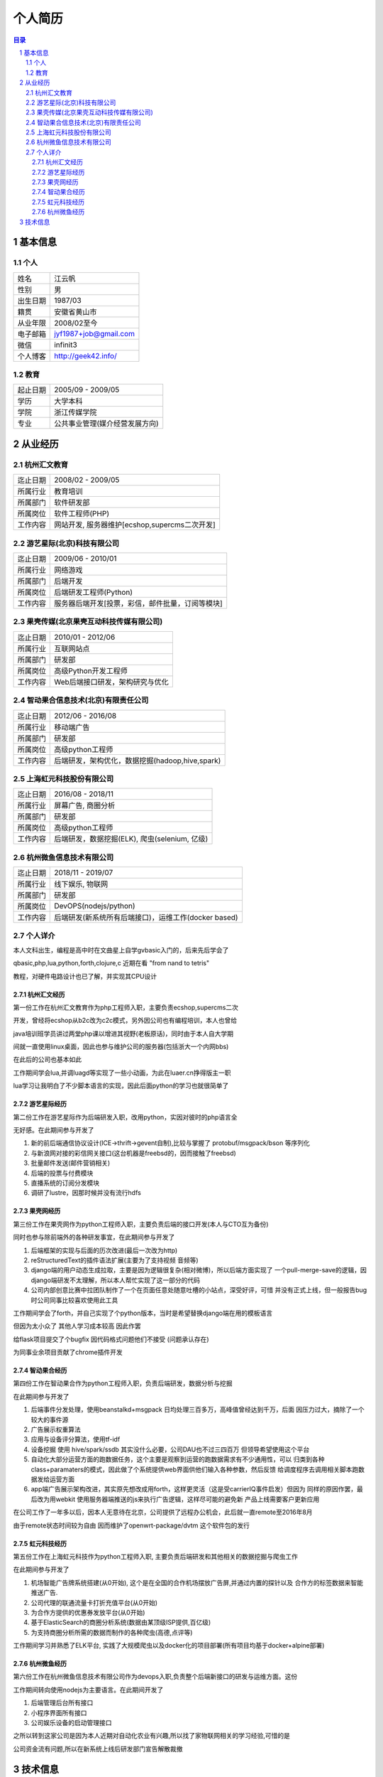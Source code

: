 =================
个人简历
=================

.. contents:: 目录
.. sectnum::


基本信息
===========

个人
---------

==============  ===========================
  姓名            江云帆
  性别            男
  出生日期        1987/03
  籍贯            安徽省黄山市
  从业年限        2008/02至今
  电子邮箱        jyf1987+job@gmail.com
  微信             infinit3
  个人博客        http://geek42.info/
==============  ===========================

教育
---------

==============  =====================================
  起止日期        2005/09 - 2009/05
  学历            大学本科
  学院            浙江传媒学院
  专业            公共事业管理(媒介经营发展方向)
==============  =====================================

从业经历
==================

杭州汇文教育
--------------

==============  ====================================================
  迄止日期        2008/02 - 2009/05
  所属行业        教育培训
  所属部门        软件研发部
  所属岗位        软件工程师(PHP)
  工作内容        网站开发, 服务器维护[ecshop,supercms二次开发]
==============  ====================================================

游艺星际(北京)科技有限公司
-----------------------------

==============  ====================================================
  迄止日期        2009/06 - 2010/01
  所属行业        网络游戏
  所属部门        后端开发
  所属岗位        后端研发工程师(Python)
  工作内容        服务器后端开发[投票，彩信，邮件批量，订阅等模块]
==============  ====================================================

果壳传媒(北京果壳互动科技传媒有限公司)
-----------------------------------------

==============  ====================================================
  迄止日期        2010/01 - 2012/06
  所属行业        互联网站点
  所属部门        研发部
  所属岗位        高级Python开发工程师
  工作内容        Web后端接口研发，架构研究与优化
==============  ====================================================

智动果合信息技术(北京)有限责任公司
---------------------------------------

==============  ====================================================
  迄止日期        2012/06 - 2016/08
  所属行业        移动端广告
  所属部门        研发部
  所属岗位        高级python工程师
  工作内容        后端研发，架构优化，数据挖掘(hadoop,hive,spark)
==============  ====================================================

上海虹元科技股份有限公司
---------------------------------------

==============  ====================================================
  迄止日期        2016/08 - 2018/11
  所属行业        屏幕广告, 商圈分析
  所属部门        研发部
  所属岗位        高级python工程师
  工作内容        后端研发，数据挖掘(ELK), 爬虫(selenium, 亿级)
==============  ====================================================

杭州微鱼信息技术有限公司
---------------------------------------

==============  ========================================================
  迄止日期        2018/11 - 2019/07
  所属行业        线下娱乐, 物联网
  所属部门        研发部
  所属岗位        DevOPS(nodejs/python)
  工作内容        后端研发(新系统所有后端接口)，运维工作(docker based)
==============  ========================================================

个人详介
---------------

本人文科出生，编程是高中时在文曲星上自学gvbasic入门的，后来先后学会了

qbasic,php,lua,python,forth,clojure,c 近期在看 "from nand to tetris"

教程，对硬件电路设计也已了解，并实现其CPU设计

杭州汇文经历
~~~~~~~~~~~~~~~

第一份工作在杭州汇文教育作为php工程师入职，主要负责ecshop,supercms二次

开发，曾经将ecshop从b2c改为c2c模式，另外因公司也有编程培训，本人也曾给

java培训班学员讲过两堂php课以增进其视野(老板原话)，同时由于本人自大学期

间就一直使用linux桌面，因此也参与维护公司的服务器(包括浙大一个内网bbs)

在此后的公司也基本如此

工作期间学会lua,并调luagd等实现了一些小动画，为此在luaer.cn挣得版主一职

lua学习让我明白了不少脚本语言的实现，因此后面python的学习也就很简单了

游艺星际经历
~~~~~~~~~~~~~~~

第二份工作在游艺星际作为后端研发入职，改用python，实因对彼时的php语言全

无好感。在此期间参与开发了

#. 新的前后端通信协议设计(ICE->thrift->gevent自制),比较与掌握了 protobuf/msgpack/bson 等序列化

#. 与新浪网对接的彩信网关接口(这台机器是freebsd的，因而接触了freebsd)

#. 批量邮件发送(邮件营销相关)

#. 后端的投票与付费模块

#. 直播系统的订阅分发模块

#. 调研了lustre，因那时候并没有流行hdfs

果壳网经历
~~~~~~~~~~~~~

第三份工作在果壳网作为python工程师入职，主要负责后端的接口开发(本人与CTO互为备份)

同时也参与除前端外的各种研发事宜，在此期间参与开发了

#. 后端框架的实现与后面的历次改进(最后一次改为http)

#. reStructuredText的插件语法扩展(主要为了支持视频 音频等)

#. django端的用户动态生成拉取，主要是因为逻辑很复杂(相对微博)，所以后端方面实现了
   一个pull-merge-save的逻辑，因django端研发不太理解，所以本人帮忙实现了这一部分的代码

#. 公司内部创意比赛中拉团队制作了一个在页面任意处随意吐槽的小站点，深受好评，可惜
   并没有正式上线，但一般报告bug时公司同事比较喜欢使用此工具

工作期间学会了forth，并自己实现了个python版本，当时是希望替换django端在用的模板语言

但因为太小众了 其他人学习成本较高 因此作罢

给flask项目提交了个bugfix 因代码格式问题他们不接受 (问题承认存在)

为同事业余项目贡献了chrome插件开发

智动果合经历
~~~~~~~~~~~~~~~~

第四份工作在智动果合作为python工程师入职，负责后端研发，数据分析与挖掘

在此期间参与开发了

#. 后端事件分发处理，使用beanstalkd+msgpack 日均处理三百多万，高峰值曾经达到千万，后面
   因压力过大，摘除了一个较大的事件源

#. 广告展示权重算法

#. 应用与设备评分算法，使用tf-idf

#. 设备挖掘 使用 hive/spark/ssdb 其实没什么必要，公司DAU也不过三四百万 但领导希望使用这个平台

#. 自动化大部分运营方面的跑数据任务，这个主要是观察到运营的跑数据需求有不少通用性，可以
   归类到各种class+paramaters的模式，因此做了个系统提供web界面供他们输入各种参数，然后反馈
   给调度程序去调用相关脚本跑数据发给运营方面

#. app端广告展示架构改进，其实原先想改成用forth，这样更灵活（这是受carrierIQ事件启发）但因为
   同样的原因作罢，最后改为用webkit 使用服务器端推送的js来执行广告逻辑，这样尽可能的避免新
   产品上线需要客户更新应用

在公司工作了一年多以后，因本人无意待在北京，公司提供了远程办公机会，此后就一直remote至2016年8月

由于remote状态时间较为自由 因而维护了openwrt-package/dvtm 这个软件包的发行

虹元科技经历
~~~~~~~~~~~~~~~~

第五份工作在上海虹元科技作为python工程师入职, 主要负责后端研发和其他相关的数据挖掘与爬虫工作

在此期间参与开发了

#. 机场智能广告牌系统搭建(从0开始), 这个是在全国的合作机场摆放广告屏,并通过内置的探针以及
   合作方的标签数据来智能推送广告.

#. 公司代理的联通流量卡打折充值平台(从0开始)

#. 为合作方提供的优惠券发放平台(从0开始)

#. 基于ElasticSearch的商圈分析系统(数据由某顶级ISP提供,百亿级)

#. 为支持商圈分析所需的数据而制作的各种爬虫(高德,点评等)

工作期间学习并熟悉了ELK平台, 实践了大规模爬虫以及docker化的项目部署(所有项目均基于docker+alpine部署)

杭州微鱼经历
~~~~~~~~~~~~~~~~

第六份工作在杭州微鱼信息技术有限公司作为devops入职,负责整个后端新接口的研发与运维方面。这份

工作期间转向使用nodejs为主要语言。在此期间开发了

#. 后端管理后台所有接口

#. 小程序界面所有接口

#. 公司娱乐设备的启动管理接口

之所以转到这家公司是因为本人近期对自动化农业有兴趣,所以找了家物联网相关的学习经验,可惜的是

公司资金流有问题,所以在新系统上线后研发部门宣告解散裁撤

技术信息
============

============    ==============================================
scm                 git
database            postgresql/mysql/redis/ssdb
lang                python/nodejs/nim/forth
repo                https://github.com/yunfan
============    ==============================================
